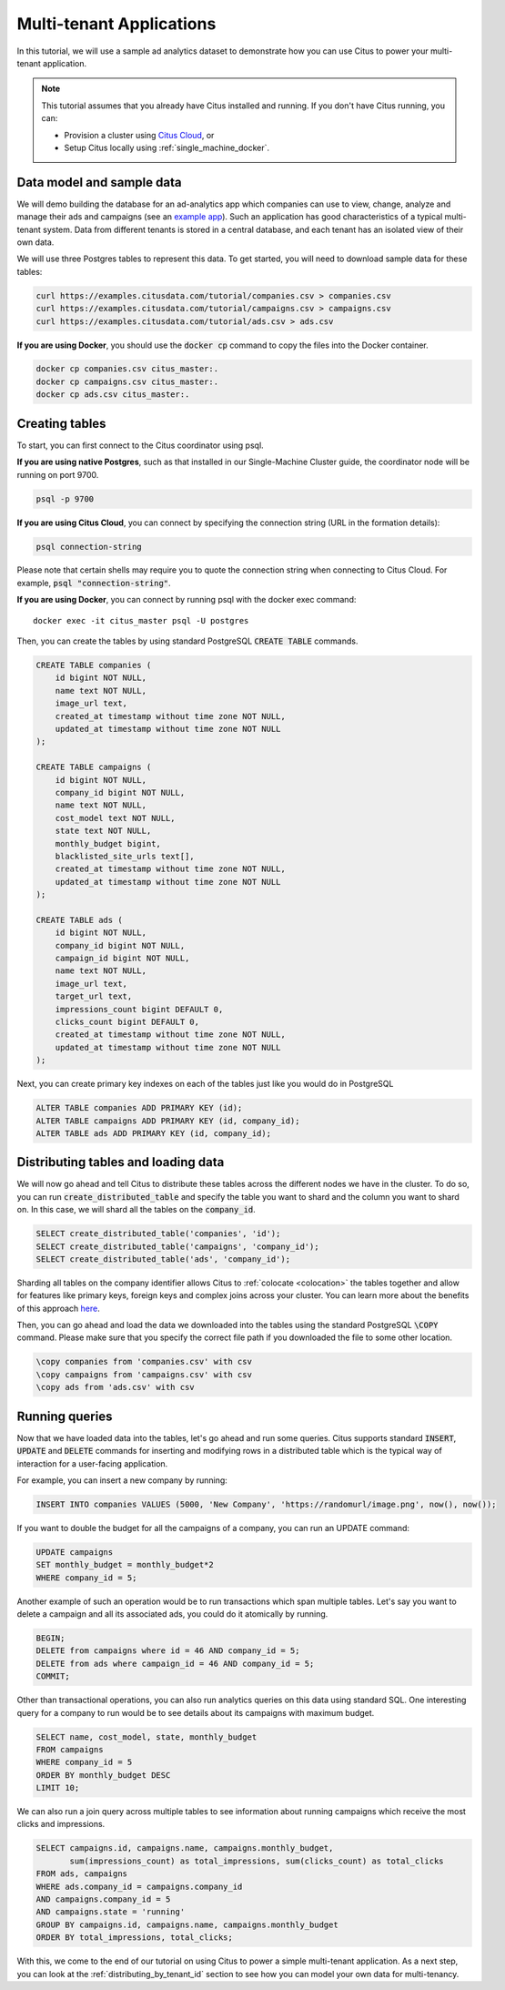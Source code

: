 .. _multi_tenant_tutorial:

Multi-tenant Applications
=========================

In this tutorial, we will use a sample ad analytics dataset to demonstrate how you can
use Citus to power your multi-tenant application.

.. note::

    This tutorial assumes that you already have Citus installed and running. If you don't have Citus running,
    you can:

    * Provision a cluster using `Citus Cloud <https://console.citusdata.com/users/sign_up>`_, or

    * Setup Citus locally using :ref:`single_machine_docker`.


Data model and sample data
---------------------------

We will demo building the database for an ad-analytics app which companies can use to view, change,
analyze and manage their ads and campaigns (see an `example app <http://citus-example-ad-analytics.herokuapp.com/>`_).
Such an application has good characteristics of a typical multi-tenant system. Data from different tenants is stored in a central database, and each tenant has an isolated view of their own data.

We will use three Postgres tables to represent this data. To get started, you will need to download sample data for these tables:

.. code-block:: bash

    curl https://examples.citusdata.com/tutorial/companies.csv > companies.csv
    curl https://examples.citusdata.com/tutorial/campaigns.csv > campaigns.csv
    curl https://examples.citusdata.com/tutorial/ads.csv > ads.csv

**If you are using Docker**, you should use the :code:`docker cp` command to copy the files into the Docker container.

.. code-block:: bash

    docker cp companies.csv citus_master:.
    docker cp campaigns.csv citus_master:.
    docker cp ads.csv citus_master:.

Creating tables
---------------

To start, you can first connect to the Citus coordinator using psql.

**If you are using native Postgres**, such as that installed in our Single-Machine Cluster guide, the coordinator node will be running on port 9700.

.. code-block:: bash

    psql -p 9700

**If you are using Citus Cloud**, you can connect by specifying the connection string (URL in the formation details):

.. code-block:: bash

    psql connection-string

Please note that certain shells may require you to quote the connection string when connecting to Citus Cloud. For example, :code:`psql "connection-string"`.

**If you are using Docker**, you can connect by running psql with the docker exec command:

::

    docker exec -it citus_master psql -U postgres

Then, you can create the tables by using standard PostgreSQL :code:`CREATE TABLE` commands.

.. code-block:: sql

    CREATE TABLE companies (
        id bigint NOT NULL,
        name text NOT NULL,
        image_url text,
        created_at timestamp without time zone NOT NULL,
        updated_at timestamp without time zone NOT NULL
    );

    CREATE TABLE campaigns (
        id bigint NOT NULL,
        company_id bigint NOT NULL,
        name text NOT NULL,
        cost_model text NOT NULL,
        state text NOT NULL,
        monthly_budget bigint,
        blacklisted_site_urls text[],
        created_at timestamp without time zone NOT NULL,
        updated_at timestamp without time zone NOT NULL
    );

    CREATE TABLE ads (
        id bigint NOT NULL,
        company_id bigint NOT NULL,
        campaign_id bigint NOT NULL,
        name text NOT NULL,
        image_url text,
        target_url text,
        impressions_count bigint DEFAULT 0,
        clicks_count bigint DEFAULT 0,
        created_at timestamp without time zone NOT NULL,
        updated_at timestamp without time zone NOT NULL
    );

Next, you can create primary key indexes on each of the tables just like you would do in PostgreSQL

.. code-block:: sql

    ALTER TABLE companies ADD PRIMARY KEY (id);
    ALTER TABLE campaigns ADD PRIMARY KEY (id, company_id);
    ALTER TABLE ads ADD PRIMARY KEY (id, company_id);


Distributing tables and loading data
------------------------------------

We will now go ahead and tell Citus to distribute these tables across the different nodes we have in the cluster. To do so,
you can run :code:`create_distributed_table` and specify the table you want to shard and the column you want to shard on.
In this case, we will shard all the tables on the :code:`company_id`.

.. code-block:: sql

    SELECT create_distributed_table('companies', 'id');
    SELECT create_distributed_table('campaigns', 'company_id');
    SELECT create_distributed_table('ads', 'company_id');

Sharding all tables on the company identifier allows Citus to :ref:`colocate <colocation>` the tables together
and allow for features like primary keys, foreign keys and complex joins across your cluster.
You can learn more about the benefits of this approach `here <https://www.citusdata.com/blog/2016/10/03/designing-your-saas-database-for-high-scalability/>`_.

Then, you can go ahead and load the data we downloaded into the tables using the standard PostgreSQL :code:`\COPY` command.
Please make sure that you specify the correct file path if you downloaded the file to some other location.

.. code-block:: psql

    \copy companies from 'companies.csv' with csv
    \copy campaigns from 'campaigns.csv' with csv
    \copy ads from 'ads.csv' with csv


Running queries
----------------

Now that we have loaded data into the tables, let's go ahead and run some queries. Citus supports standard
:code:`INSERT`, :code:`UPDATE` and :code:`DELETE` commands for inserting and modifying rows in a distributed table which is the
typical way of interaction for a user-facing application.

For example, you can insert a new company by running:

.. code-block:: sql

    INSERT INTO companies VALUES (5000, 'New Company', 'https://randomurl/image.png', now(), now());

If you want to double the budget for all the campaigns of a company, you can run an UPDATE command:

.. code-block:: sql

    UPDATE campaigns
    SET monthly_budget = monthly_budget*2
    WHERE company_id = 5;

Another example of such an operation would be to run transactions which span multiple tables. Let's
say you want to delete a campaign and all its associated ads, you could do it atomically by running.

.. code-block:: sql

    BEGIN;
    DELETE from campaigns where id = 46 AND company_id = 5;
    DELETE from ads where campaign_id = 46 AND company_id = 5;
    COMMIT;

Other than transactional operations, you can also run analytics queries on this data using standard SQL.
One interesting query for a company to run would be to see details about its campaigns with maximum budget.

.. code-block:: sql

    SELECT name, cost_model, state, monthly_budget
    FROM campaigns
    WHERE company_id = 5
    ORDER BY monthly_budget DESC
    LIMIT 10;

We can also run a join query across multiple tables to see information about running campaigns which receive the most clicks and impressions.

.. code-block:: sql

    SELECT campaigns.id, campaigns.name, campaigns.monthly_budget,
           sum(impressions_count) as total_impressions, sum(clicks_count) as total_clicks
    FROM ads, campaigns
    WHERE ads.company_id = campaigns.company_id
    AND campaigns.company_id = 5
    AND campaigns.state = 'running'
    GROUP BY campaigns.id, campaigns.name, campaigns.monthly_budget
    ORDER BY total_impressions, total_clicks;

With this, we come to the end of our tutorial on using Citus to power a simple multi-tenant application. As a next step, you can look at the :ref:`distributing_by_tenant_id` section to see how you can model your own data for multi-tenancy.
